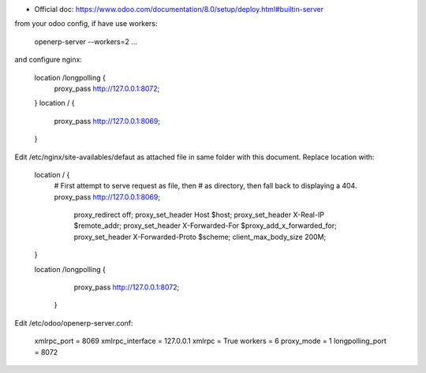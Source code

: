 
- Official doc: https://www.odoo.com/documentation/8.0/setup/deploy.html#builtin-server

from your odoo config, if have use workers:

    openerp-server --workers=2 ...

and configure nginx:

    location /longpolling {
        proxy_pass http://127.0.0.1:8072;
    }
    location / {
        proxy_pass http://127.0.0.1:8069;
    }



Edit /etc/nginx/site-availables/defaut as attached file in same folder with this document.
Replace location with:

        location / {
            # First attempt to serve request as file, then
            # as directory, then fall back to displaying a 404.
            proxy_pass http://127.0.0.1:8069;
                    proxy_redirect off;
                    proxy_set_header Host $host;
                    proxy_set_header X-Real-IP $remote_addr;
                    proxy_set_header X-Forwarded-For $proxy_add_x_forwarded_for;
                    proxy_set_header X-Forwarded-Proto $scheme;
                    client_max_body_size 200M;
        }

        location /longpolling {
                    proxy_pass http://127.0.0.1:8072;
            }


Edit /etc/odoo/openerp-server.conf:

    xmlrpc_port = 8069
    xmlrpc_interface = 127.0.0.1
    xmlrpc = True
    workers = 6
    proxy_mode = 1
    longpolling_port = 8072
